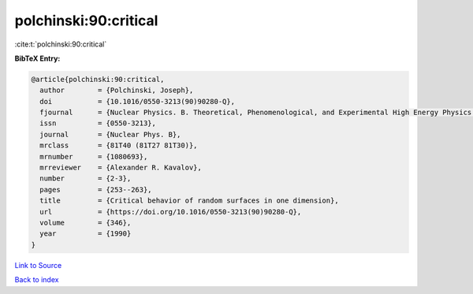 polchinski:90:critical
======================

:cite:t:`polchinski:90:critical`

**BibTeX Entry:**

.. code-block:: bibtex

   @article{polchinski:90:critical,
     author        = {Polchinski, Joseph},
     doi           = {10.1016/0550-3213(90)90280-Q},
     fjournal      = {Nuclear Physics. B. Theoretical, Phenomenological, and Experimental High Energy Physics. Quantum Field Theory and Statistical Systems},
     issn          = {0550-3213},
     journal       = {Nuclear Phys. B},
     mrclass       = {81T40 (81T27 81T30)},
     mrnumber      = {1080693},
     mrreviewer    = {Alexander R. Kavalov},
     number        = {2-3},
     pages         = {253--263},
     title         = {Critical behavior of random surfaces in one dimension},
     url           = {https://doi.org/10.1016/0550-3213(90)90280-Q},
     volume        = {346},
     year          = {1990}
   }

`Link to Source <https://doi.org/10.1016/0550-3213(90)90280-Q},>`_


`Back to index <../By-Cite-Keys.html>`_
